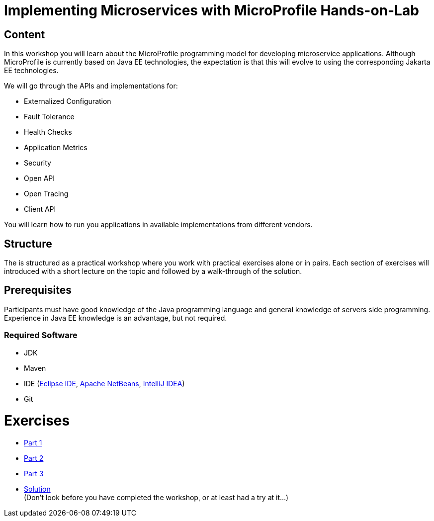 = Implementing Microservices with MicroProfile Hands-on-Lab

== Content
In this workshop you will learn about the MicroProfile programming model for developing microservice applications. 
Although MicroProfile is currently based on Java EE technologies, the expectation is that this will evolve to using the corresponding Jakarta EE technologies.

We will go through the APIs and implementations for:

* Externalized Configuration
* Fault Tolerance
* Health Checks
* Application Metrics
* Security
* Open API
* Open Tracing
* Client API

You will learn how to run you applications in available implementations from different vendors.

== Structure
The is structured as a practical workshop where you work with practical exercises alone or in pairs. 
Each section of exercises will introduced with a short lecture on the topic and followed by a walk-through of the solution.

== Prerequisites
Participants must have good knowledge of the Java programming language and general knowledge of servers side programming. 
Experience in Java EE knowledge is an advantage, but not required.

=== Required Software
* JDK
* Maven
* IDE (link:https://www.eclipse.org/downloads/[Eclipse IDE],
link:https://netbeans.apache.org/download/nb110/nb110.html[Apache NetBeans],
link:https://www.jetbrains.com/idea/download/#section=mac[IntelliJ IDEA])
* Git

= Exercises
 * link:part-1/README.adoc[Part 1]
 * link:part-2/README.adoc[Part 2]
 * link:part-3/README.adoc[Part 3]
 * link:solution/README.adoc[Solution] +
   (Don't look before you have completed the workshop, or at least had a try at it...)

